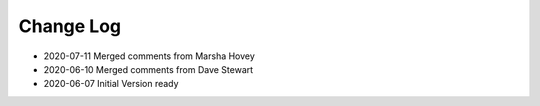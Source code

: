 ========================
Change Log
========================

* 2020-07-11 Merged comments from Marsha Hovey
* 2020-06-10 Merged comments from Dave Stewart
* 2020-06-07 Initial Version ready
